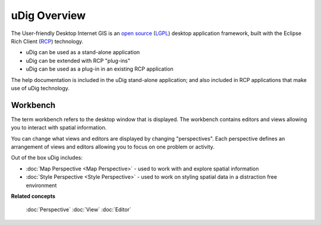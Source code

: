 uDig Overview
=============

The User-friendly Desktop Internet GIS is an `open
source <http://www.opensource.org/docs/definition.php>`_
(`LGPL <http://www.opensource.org/licenses/lgpl-2.1.php>`_) desktop application framework, built
with the Eclipse Rich Client (`RCP <http://wiki.eclipse.org/index.php/Rich_Client_Platform>`_)
technology.

* uDig can be used as a stand-alone application
* uDig can be extended with RCP "plug-ins"
* uDig can be used as a plug-in in an existing RCP application

The help documentation is included in the uDig stand-alone application; and also included in RCP
applications that make use of uDig technology.

.. image:: images/udig_overview/workbench.jpg
   :width: 80%
   :align: center

Workbench
---------

The term workbench refers to the desktop window that is displayed. The workbench contains editors
and views allowing you to interact with spatial information.

You can change what views and editors are displayed by changing "perspectives". Each perspective
defines an arrangement of views and editors allowing you to focus on one problem or activity.

Out of the box uDig includes:

* :doc:`Map Perspective <Map Perspective>` - used to work with and explore spatial information
* :doc:`Style Perspective <Style Perspective>` - used to work on styling spatial data in a distraction free environment

**Related concepts**

   :doc:`Perspective`
   :doc:`View`
   :doc:`Editor`

	 
